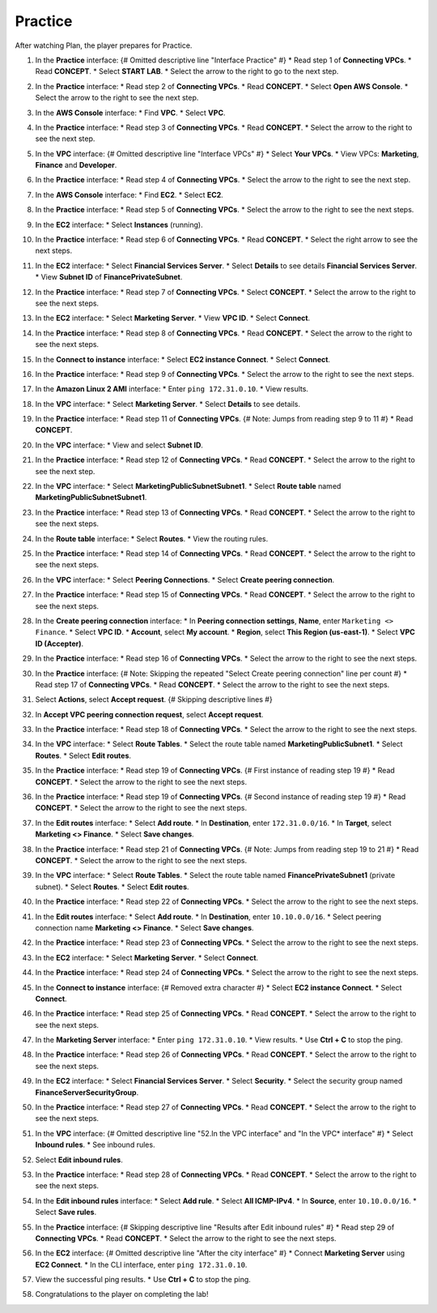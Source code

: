 .. _a6_practice: # Replace 'a6_practice' if a different label is preferred

========
Practice
========

After watching Plan, the player prepares for Practice.

#. In the **Practice** interface: {# Omitted descriptive line "Interface Practice" #}
   * Read step 1 of **Connecting VPCs**.
   * Read **CONCEPT**.
   * Select **START LAB**.
   * Select the arrow to the right to go to the next step.

   .. image:: static/A6PR1.png
      :alt: Placeholder screenshot for A6 Practice Step 1 (Read Step 1 and Start Lab)
      :align: center
      :width: 600px
      :target: https://000300.awsstudygroup.com/9-connectingvpcs/9.3-practice/ {# Replace with actual URL for A6 Practice #}

#. In the **Practice** interface:
   * Read step 2 of **Connecting VPCs**.
   * Read **CONCEPT**.
   * Select **Open AWS Console**.
   * Select the arrow to the right to see the next step.

   .. image:: static/A6PR2.png
      :alt: Placeholder screenshot for A6 Practice Step 2 (Read Step 2 and Open Console)
      :align: center
      :width: 600px
      :target: https://000300.awsstudygroup.com/9-connectingvpcs/9.3-practice/ {# Replace with actual URL for A6 Practice #}

#. In the **AWS Console** interface:
   * Find **VPC**.
   * Select **VPC**.

   .. image:: static/A6PR3.png
      :alt: Placeholder screenshot for A6 Practice Step 3 (Find and Select VPC in Console)
      :align: center
      :width: 600px
      :target: https://000300.awsstudygroup.com/9-connectingvpcs/9.3-practice/ {# Replace with actual URL for A6 Practice #}

#. In the **Practice** interface:
   * Read step 3 of **Connecting VPCs**.
   * Read **CONCEPT**.
   * Select the arrow to the right to see the next step.

   .. image:: static/A6PR4.png
      :alt: Placeholder screenshot for A6 Practice Step 4 (Read Step 3)
      :align: center
      :width: 600px
      :target: https://000300.awsstudygroup.com/9-connectingvpcs/9.3-practice/ {# Replace with actual URL for A6 Practice #}

#. In the **VPC** interface: {# Omitted descriptive line "Interface VPCs" #}
   * Select **Your VPCs**.
   * View VPCs: **Marketing**, **Finance** and **Developer**.

   .. image:: static/A6PR5.png
      :alt: Placeholder screenshot for A6 Practice Step 5 (View Your VPCs)
      :align: center
      :width: 600px
      :target: https://000300.awsstudygroup.com/9-connectingvpcs/9.3-practice/ {# Replace with actual URL for A6 Practice #}

#. In the **Practice** interface:
   * Read step 4 of **Connecting VPCs**.
   * Select the arrow to the right to see the next step.

   .. image:: static/A6PR6.png
      :alt: Placeholder screenshot for A6 Practice Step 6 (Read Step 4)
      :align: center
      :width: 600px
      :target: https://000300.awsstudygroup.com/9-connectingvpcs/9.3-practice/ {# Replace with actual URL for A6 Practice #}

#. In the **AWS Console** interface:
   * Find **EC2**.
   * Select **EC2**.

   .. image:: static/A6PR7.png
      :alt: Placeholder screenshot for A6 Practice Step 7 (Find and Select EC2 in Console)
      :align: center
      :width: 600px
      :target: https://000300.awsstudygroup.com/9-connectingvpcs/9.3-practice/ {# Replace with actual URL for A6 Practice #}

#. In the **Practice** interface:
   * Read step 5 of **Connecting VPCs**.
   * Select the arrow to the right to see the next steps.

   .. image:: static/A6PR8.png
      :alt: Placeholder screenshot for A6 Practice Step 8 (Read Step 5)
      :align: center
      :width: 600px
      :target: https://000300.awsstudygroup.com/9-connectingvpcs/9.3-practice/ {# Replace with actual URL for A6 Practice #}

#. In the **EC2** interface:
   * Select **Instances** (running).

   .. image:: static/A6PR9.png
      :alt: Placeholder screenshot for A6 Practice Step 9 (Select Running Instances)
      :align: center
      :width: 600px
      :target: https://000300.awsstudygroup.com/9-connectingvpcs/9.3-practice/ {# Replace with actual URL for A6 Practice #}

#. In the **Practice** interface:
   * Read step 6 of **Connecting VPCs**.
   * Read **CONCEPT**.
   * Select the right arrow to see the next steps.

   .. image:: static/A6PR10.png
      :alt: Placeholder screenshot for A6 Practice Step 10 (Read Step 6)
      :align: center
      :width: 600px
      :target: https://000300.awsstudygroup.com/9-connectingvpcs/9.3-practice/ {# Replace with actual URL for A6 Practice #}

#. In the **EC2** interface:
   * Select **Financial Services Server**.
   * Select **Details** to see details **Financial Services Server**.
   * View **Subnet ID** of **FinancePrivateSubnet**.

   .. image:: static/A6PR11.png
      :alt: Placeholder screenshot for A6 Practice Step 11 (View Financial Server Details)
      :align: center
      :width: 600px
      :target: https://000300.awsstudygroup.com/9-connectingvpcs/9.3-practice/ {# Replace with actual URL for A6 Practice #}

#. In the **Practice** interface:
   * Read step 7 of **Connecting VPCs**.
   * Select **CONCEPT**.
   * Select the arrow to the right to see the next steps.

   .. image:: static/A6PR12.png
      :alt: Placeholder screenshot for A6 Practice Step 12 (Read Step 7)
      :align: center
      :width: 600px
      :target: https://000300.awsstudygroup.com/9-connectingvpcs/9.3-practice/ {# Replace with actual URL for A6 Practice #}

#. In the **EC2** interface:
   * Select **Marketing Server**.
   * View **VPC ID**.
   * Select **Connect**.

   .. image:: static/A6PR13.png
      :alt: Placeholder screenshot for A6 Practice Step 13 (View Marketing Server and Connect)
      :align: center
      :width: 600px
      :target: https://000300.awsstudygroup.com/9-connectingvpcs/9.3-practice/ {# Replace with actual URL for A6 Practice #}

#. In the **Practice** interface:
   * Read step 8 of **Connecting VPCs**.
   * Read **CONCEPT**.
   * Select the arrow to the right to see the next steps.

   .. image:: static/A6PR14.png
      :alt: Placeholder screenshot for A6 Practice Step 14 (Read Step 8)
      :align: center
      :width: 600px
      :target: https://000300.awsstudygroup.com/9-connectingvpcs/9.3-practice/ {# Replace with actual URL for A6 Practice #}

#. In the **Connect to instance** interface:
   * Select **EC2 instance Connect**.
   * Select **Connect**.

   .. image:: static/A6PR15.png
      :alt: Placeholder screenshot for A6 Practice Step 15 (Connect to Instance)
      :align: center
      :width: 600px
      :target: https://000300.awsstudygroup.com/9-connectingvpcs/9.3-practice/ {# Replace with actual URL for A6 Practice #}

#. In the **Practice** interface:
   * Read step 9 of **Connecting VPCs**.
   * Select the arrow to the right to see the next steps.

   .. image:: static/A6PR16.png
      :alt: Placeholder screenshot for A6 Practice Step 16 (Read Step 9)
      :align: center
      :width: 600px
      :target: https://000300.awsstudygroup.com/9-connectingvpcs/9.3-practice/ {# Replace with actual URL for A6 Practice #}

#. In the **Amazon Linux 2 AMI** interface:
   * Enter ``ping 172.31.0.10``.
   * View results.

   .. image:: static/A6PR17.png
      :alt: Placeholder screenshot for A6 Practice Step 17 (Ping Financial Server from Marketing Server)
      :align: center
      :width: 600px
      :target: https://000300.awsstudygroup.com/9-connectingvpcs/9.3-practice/ {# Replace with actual URL for A6 Practice #}

#. In the **VPC** interface:
   * Select **Marketing Server**.
   * Select **Details** to see details.

   .. image:: static/A6PR18.png
      :alt: Placeholder screenshot for A6 Practice Step 18 (View Marketing Server Details)
      :align: center
      :width: 600px
      :target: https://000300.awsstudygroup.com/9-connectingvpcs/9.3-practice/ {# Replace with actual URL for A6 Practice #}

#. In the **Practice** interface:
   * Read step 11 of **Connecting VPCs**. {# Note: Jumps from reading step 9 to 11 #}
   * Read **CONCEPT**.

   .. image:: static/A6PR19.png
      :alt: Placeholder screenshot for A6 Practice Step 19 (Read Step 11)
      :align: center
      :width: 600px
      :target: https://000300.awsstudygroup.com/9-connectingvpcs/9.3-practice/ {# Replace with actual URL for A6 Practice #}

#. In the **VPC** interface:
   * View and select **Subnet ID**.

   .. image:: static/A6PR20.png
      :alt: Placeholder screenshot for A6 Practice Step 20 (View and Select Subnet ID)
      :align: center
      :width: 600px
      :target: https://000300.awsstudygroup.com/9-connectingvpcs/9.3-practice/ {# Replace with actual URL for A6 Practice #}

#. In the **Practice** interface:
   * Read step 12 of **Connecting VPCs**.
   * Read **CONCEPT**.
   * Select the arrow to the right to see the next step.

   .. image:: static/A6PR21.png
      :alt: Placeholder screenshot for A6 Practice Step 21 (Read Step 12)
      :align: center
      :width: 600px
      :target: https://000300.awsstudygroup.com/9-connectingvpcs/9.3-practice/ {# Replace with actual URL for A6 Practice #}

#. In the **VPC** interface:
   * Select **MarketingPublicSubnetSubnet1**.
   * Select **Route table** named **MarketingPublicSubnetSubnet1**.

   .. image:: static/A6PR22.png
      :alt: Placeholder screenshot for A6 Practice Step 22 (Navigate to Marketing Route Table)
      :align: center
      :width: 600px
      :target: https://000300.awsstudygroup.com/9-connectingvpcs/9.3-practice/ {# Replace with actual URL for A6 Practice #}

#. In the **Practice** interface:
   * Read step 13 of **Connecting VPCs**.
   * Read **CONCEPT**.
   * Select the arrow to the right to see the next steps.

   .. image:: static/A6PR23.png
      :alt: Placeholder screenshot for A6 Practice Step 23 (Read Step 13)
      :align: center
      :width: 600px
      :target: https://000300.awsstudygroup.com/9-connectingvpcs/9.3-practice/ {# Replace with actual URL for A6 Practice #}

#. In the **Route table** interface:
   * Select **Routes**.
   * View the routing rules.

   .. image:: static/A6PR24.png
      :alt: Placeholder screenshot for A6 Practice Step 24 (View Route Table Routes)
      :align: center
      :width: 600px
      :target: https://000300.awsstudygroup.com/9-connectingvpcs/9.3-practice/ {# Replace with actual URL for A6 Practice #}

#. In the **Practice** interface:
   * Read step 14 of **Connecting VPCs**.
   * Read **CONCEPT**.
   * Select the arrow to the right to see the next steps.

   .. image:: static/A6PR25.png
      :alt: Placeholder screenshot for A6 Practice Step 25 (Read Step 14)
      :align: center
      :width: 600px
      :target: https://000300.awsstudygroup.com/9-connectingvpcs/9.3-practice/ {# Replace with actual URL for A6 Practice #}

#. In the **VPC** interface:
   * Select **Peering Connections**.
   * Select **Create peering connection**.

   .. image:: static/A6PR26.png
      :alt: Placeholder screenshot for A6 Practice Step 26 (Create Peering Connection)
      :align: center
      :width: 600px
      :target: https://000300.awsstudygroup.com/9-connectingvpcs/9.3-practice/ {# Replace with actual URL for A6 Practice #}

#. In the **Practice** interface:
   * Read step 15 of **Connecting VPCs**.
   * Read **CONCEPT**.
   * Select the arrow to the right to see the next steps.

   .. image:: static/A6PR27.png
      :alt: Placeholder screenshot for A6 Practice Step 15 (Read Step 15)
      :align: center
      :width: 600px
      :target: https://000300.awsstudygroup.com/9-connectingvpcs/9.3-practice/ {# Replace with actual URL for A6 Practice #}

#. In the **Create peering connection** interface:
   * In **Peering connection settings**, **Name**, enter ``Marketing <> Finance``.
   * Select **VPC ID**.
   * **Account**, select **My account**.
   * **Region**, select **This Region (us-east-1)**.
   * Select **VPC ID (Accepter)**.

   .. image:: static/A6PR28.png
      :alt: Placeholder screenshot for A6 Practice Step 28 (Configure Peering Connection)
      :align: center
      :width: 600px
      :target: https://000300.awsstudygroup.com/9-connectingvpcs/9.3-practice/ {# Replace with actual URL for A6 Practice #}

#. In the **Practice** interface:
   * Read step 16 of **Connecting VPCs**.
   * Select the arrow to the right to see the next steps.

   .. image:: static/A6PR29.png
      :alt: Placeholder screenshot for A6 Practice Step 16 (Read Step 16)
      :align: center
      :width: 600px
      :target: https://000300.awsstudygroup.com/9-connectingvpcs/9.3-practice/ {# Replace with actual URL for A6 Practice #}

#. In the **Practice** interface: {# Note: Skipping the repeated "Select Create peering connection" line per count #}
   * Read step 17 of **Connecting VPCs**.
   * Read **CONCEPT**.
   * Select the arrow to the right to see the next steps.

   .. image:: static/A6PR30.png
      :alt: Placeholder screenshot for A6 Practice Step 30 (Read Step 17)
      :align: center
      :width: 600px
      :target: https://000300.awsstudygroup.com/9-connectingvpcs/9.3-practice/ {# Replace with actual URL for A6 Practice #}

#. Select **Actions**, select **Accept request**. {# Skipping descriptive lines #}

   .. image:: static/A6PR31.png
      :alt: Placeholder screenshot for A6 Practice Step 31 (Accept Request Actions)
      :align: center
      :width: 600px
      :target: https://000300.awsstudygroup.com/9-connectingvpcs/9.3-practice/ {# Replace with actual URL for A6 Practice #}

#. In **Accept VPC peering connection request**, select **Accept request**.

   .. image:: static/A6PR32.png
      :alt: Placeholder screenshot for A6 Practice Step 32 (Confirm Accept Request)
      :align: center
      :width: 600px
      :target: https://000300.awsstudygroup.com/9-connectingvpcs/9.3-practice/ {# Replace with actual URL for A6 Practice #}

#. In the **Practice** interface:
   * Read step 18 of **Connecting VPCs**.
   * Select the arrow to the right to see the next steps.

   .. image:: static/A6PR33.png
      :alt: Placeholder screenshot for A6 Practice Step 33 (Read Step 18)
      :align: center
      :width: 600px
      :target: https://000300.awsstudygroup.com/9-connectingvpcs/9.3-practice/ {# Replace with actual URL for A6 Practice #}

#. In the **VPC** interface:
   * Select **Route Tables**.
   * Select the route table named **MarketingPublicSubnet1**.
   * Select **Routes**.
   * Select **Edit routes**.

   .. image:: static/A6PR34.png
      :alt: Placeholder screenshot for A6 Practice Step 34 (Navigate to Marketing Route Table)
      :align: center
      :width: 600px
      :target: https://000300.awsstudygroup.com/9-connectingvpcs/9.3-practice/ {# Replace with actual URL for A6 Practice #}

#. In the **Practice** interface:
   * Read step 19 of **Connecting VPCs**. {# First instance of reading step 19 #}
   * Read **CONCEPT**.
   * Select the arrow to the right to see the next steps.

   .. image:: static/A6PR35.png
      :alt: Placeholder screenshot for A6 Practice Step 35 (Read Step 19 - First Instance)
      :align: center
      :width: 600px
      :target: https://000300.awsstudygroup.com/9-connectingvpcs/9.3-practice/ {# Replace with actual URL for A6 Practice #}

#. In the **Practice** interface:
   * Read step 19 of **Connecting VPCs**. {# Second instance of reading step 19 #}
   * Read **CONCEPT**.
   * Select the arrow to the right to see the next steps.

   .. image:: static/A6PR36.png
      :alt: Placeholder screenshot for A6 Practice Step 36 (Read Step 19 - Second Instance)
      :align: center
      :width: 600px
      :target: https://000300.awsstudygroup.com/9-connectingvpcs/9.3-practice/ {# Replace with actual URL for A6 Practice #}

#. In the **Edit routes** interface:
   * Select **Add route**.
   * In **Destination**, enter ``172.31.0.0/16``.
   * In **Target**, select **Marketing <> Finance**.
   * Select **Save changes**.

   .. image:: static/A6PR37.png
      :alt: Placeholder screenshot for A6 Practice Step 37 (Add Marketing Route)
      :align: center
      :width: 600px
      :target: https://000300.awsstudygroup.com/9-connectingvpcs/9.3-practice/ {# Replace with actual URL for A6 Practice #}

#. In the **Practice** interface:
   * Read step 21 of **Connecting VPCs**. {# Note: Jumps from reading step 19 to 21 #}
   * Read **CONCEPT**.
   * Select the arrow to the right to see the next steps.

   .. image:: static/A6PR38.png
      :alt: Placeholder screenshot for A6 Practice Step 38 (Read Step 21)
      :align: center
      :width: 600px
      :target: https://000300.awsstudygroup.com/9-connectingvpcs/9.3-practice/ {# Replace with actual URL for A6 Practice #}

#. In the **VPC** interface:
   * Select **Route Tables**.
   * Select the route table named **FinancePrivateSubnet1** (private subnet).
   * Select **Routes**.
   * Select **Edit routes**.

   .. image:: static/A6PR39.png
      :alt: Placeholder screenshot for A6 Practice Step 39 (Navigate to Finance Route Table)
      :align: center
      :width: 600px
      :target: https://000300.awsstudygroup.com/9-connectingvpcs/9.3-practice/ {# Replace with actual URL for A6 Practice #}

#. In the **Practice** interface:
   * Read step 22 of **Connecting VPCs**.
   * Select the arrow to the right to see the next steps.

   .. image:: static/A6PR40.png
      :alt: Placeholder screenshot for A6 Practice Step 40 (Read Step 22)
      :align: center
      :width: 600px
      :target: https://000300.awsstudygroup.com/9-connectingvpcs/9.3-practice/ {# Replace with actual URL for A6 Practice #}

#. In the **Edit routes** interface:
   * Select **Add route**.
   * In **Destination**, enter ``10.10.0.0/16``.
   * Select peering connection name **Marketing <> Finance**.
   * Select **Save changes**.

   .. image:: static/A6PR41.png
      :alt: Placeholder screenshot for A6 Practice Step 41 (Add Finance Route)
      :align: center
      :width: 600px
      :target: https://000300.awsstudygroup.com/9-connectingvpcs/9.3-practice/ {# Replace with actual URL for A6 Practice #}

#. In the **Practice** interface:
   * Read step 23 of **Connecting VPCs**.
   * Select the arrow to the right to see the next steps.

   .. image:: static/A6PR42.png
      :alt: Placeholder screenshot for A6 Practice Step 42 (Read Step 23)
      :align: center
      :width: 600px
      :target: https://000300.awsstudygroup.com/9-connectingvpcs/9.3-practice/ {# Replace with actual URL for A6 Practice #}

#. In the **EC2** interface:
   * Select **Marketing Server**.
   * Select **Connect**.

   .. image:: static/A6PR43.png
      :alt: Placeholder screenshot for A6 Practice Step 43 (Connect to Marketing Server)
      :align: center
      :width: 600px
      :target: https://000300.awsstudygroup.com/9-connectingvpcs/9.3-practice/ {# Replace with actual URL for A6 Practice #}

#. In the **Practice** interface:
   * Read step 24 of **Connecting VPCs**.
   * Select the arrow to the right to see the next steps.

   .. image:: static/A6PR44.png
      :alt: Placeholder screenshot for A6 Practice Step 44 (Read Step 24)
      :align: center
      :width: 600px
      :target: https://000300.awsstudygroup.com/9-connectingvpcs/9.3-practice/ {# Replace with actual URL for A6 Practice #}

#. In the **Connect to instance** interface: {# Removed extra character #}
   * Select **EC2 instance Connect**.
   * Select **Connect**.

   .. image:: static/A6PR45.png
      :alt: Placeholder screenshot for A6 Practice Step 45 (Connect to Instance via EC2 Connect)
      :align: center
      :width: 600px
      :target: https://000300.awsstudygroup.com/9-connectingvpcs/9.3-practice/ {# Replace with actual URL for A6 Practice #}

#. In the **Practice** interface:
   * Read step 25 of **Connecting VPCs**.
   * Read **CONCEPT**.
   * Select the arrow to the right to see the next steps.

   .. image:: static/A6PR46.png
      :alt: Placeholder screenshot for A6 Practice Step 46 (Read Step 25)
      :align: center
      :width: 600px
      :target: https://000300.awsstudygroup.com/9-connectingvpcs/9.3-practice/ {# Replace with actual URL for A6 Practice #}

#. In the **Marketing Server** interface:
   * Enter ``ping 172.31.0.10``.
   * View results.
   * Use **Ctrl + C** to stop the ping.

   .. image:: static/A6PR47.png
      :alt: Placeholder screenshot for A6 Practice Step 47 (Ping Financial Server from Marketing Server CLI)
      :align: center
      :width: 600px
      :target: https://000300.awsstudygroup.com/9-connectingvpcs/9.3-practice/ {# Replace with actual URL for A6 Practice #}

#. In the **Practice** interface:
   * Read step 26 of **Connecting VPCs**.
   * Read **CONCEPT**.
   * Select the arrow to the right to see the next steps.

   .. image:: static/A6PR48.png
      :alt: Placeholder screenshot for A6 Practice Step 48 (Read Step 26)
      :align: center
      :width: 600px
      :target: https://000300.awsstudygroup.com/9-connectingvpcs/9.3-practice/ {# Replace with actual URL for A6 Practice #}

#. In the **EC2** interface:
   * Select **Financial Services Server**.
   * Select **Security**.
   * Select the security group named **FinanceServerSecurityGroup**.

   .. image:: static/A6PR49.png
      :alt: Placeholder screenshot for A6 Practice Step 49 (Navigate to Financial Server Security Group)
      :align: center
      :width: 600px
      :target: https://000300.awsstudygroup.com/9-connectingvpcs/9.3-practice/ {# Replace with actual URL for A6 Practice #}

#. In the **Practice** interface:
   * Read step 27 of **Connecting VPCs**.
   * Read **CONCEPT**.
   * Select the arrow to the right to see the next steps.

   .. image:: static/A6PR50.png
      :alt: Placeholder screenshot for A6 Practice Step 50 (Read Step 27)
      :align: center
      :width: 600px
      :target: https://000300.awsstudygroup.com/9-connectingvpcs/9.3-practice/ {# Replace with actual URL for A6 Practice #}

#. In the **VPC** interface: {# Omitted descriptive line "52.In the VPC interface" and "In the VPC* interface" #}
   * Select **Inbound rules**.
   * See inbound rules.

   .. image:: static/A6PR51.png
      :alt: Placeholder screenshot for A6 Practice Step 51 (View Inbound Rules)
      :align: center
      :width: 600px
      :target: https://000300.awsstudygroup.com/9-connectingvpcs/9.3-practice/ {# Replace with actual URL for A6 Practice #}

#. Select **Edit inbound rules**.

   .. image:: static/A6PR52.png
      :alt: Placeholder screenshot for A6 Practice Step 52 (Select Edit Inbound Rules)
      :align: center
      :width: 600px
      :target: https://000300.awsstudygroup.com/9-connectingvpcs/9.3-practice/ {# Replace with actual URL for A6 Practice #}

#. In the **Practice** interface:
   * Read step 28 of **Connecting VPCs**.
   * Read **CONCEPT**.
   * Select the arrow to the right to see the next steps.

   .. image:: static/A6PR53.png
      :alt: Placeholder screenshot for A6 Practice Step 53 (Read Step 28)
      :align: center
      :width: 600px
      :target: https://000300.awsstudygroup.com/9-connectingvpcs/9.3-practice/ {# Replace with actual URL for A6 Practice #}

#. In the **Edit inbound rules** interface:
   * Select **Add rule**.
   * Select **All ICMP-IPv4**.
   * In **Source**, enter ``10.10.0.0/16``.
   * Select **Save rules**.

   .. image:: static/A6PR54.png
      :alt: Placeholder screenshot for A6 Practice Step 54 (Add ICMP Rule)
      :align: center
      :width: 600px
      :target: https://000300.awsstudygroup.com/9-connectingvpcs/9.3-practice/ {# Replace with actual URL for A6 Practice #}

#. In the **Practice** interface: {# Skipping descriptive line "Results after Edit inbound rules" #}
   * Read step 29 of **Connecting VPCs**.
   * Read **CONCEPT**.
   * Select the arrow to the right to see the next steps.

   .. image:: static/A6PR55.png
      :alt: Placeholder screenshot for A6 Practice Step 55 (Read Step 29)
      :align: center
      :width: 600px
      :target: https://000300.awsstudygroup.com/9-connectingvpcs/9.3-practice/ {# Replace with actual URL for A6 Practice #}

#. In the **EC2** interface: {# Omitted descriptive line "After the city interface" #}
   * Connect **Marketing Server** using **EC2 Connect**.
   * In the CLI interface, enter ``ping 172.31.0.10``.

   .. image:: static/A6PR56.png
      :alt: Placeholder screenshot for A6 Practice Step 56 (Ping Financial Server from Marketing Server CLI after Rule Change)
      :align: center
      :width: 600px
      :target: https://000300.awsstudygroup.com/9-connectingvpcs/9.3-practice/ {# Replace with actual URL for A6 Practice #}

#. View the successful ping results.
   * Use **Ctrl + C** to stop the ping.

   .. image:: static/A6PR57.png
      :alt: Placeholder screenshot for A6 Practice Step 57 (Completing the Lab)
      :align: center
      :width: 600px
      :target: https://000300.awsstudygroup.com/9-connectingvpcs/9.3-practice/ {# Replace with actual URL for A6 Practice #}

#. Congratulations to the player on completing the lab!

   .. image:: static/A6PR58.png
      :alt: Placeholder screenshot for A6 Practice Step 58 (Congratulations)
      :align: center
      :width: 600px
      :target: https://000300.awsstudygroup.com/9-connectingvpcs/9.3-practice/ {# Replace with actual URL for A6 Practice #}
